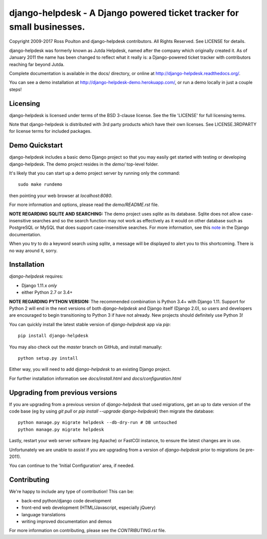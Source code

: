 django-helpdesk - A Django powered ticket tracker for small businesses.
=======================================================================

.. image:: https://travis-ci.org/django-helpdesk/django-helpdesk.png?branch=master
    :target: https://travis-ci.org/django-helpdesk/django-helpdesk

.. image:: https://codecov.io/gh/django-helpdesk/django-helpdesk/branch/master/graph/badge.svg
  :target: https://codecov.io/gh/django-helpdesk/django-helpdesk

Copyright 2009-2017 Ross Poulton and django-helpdesk contributors. All Rights Reserved.
See LICENSE for details.

django-helpdesk was formerly known as Jutda Helpdesk, named after the
company which originally created it. As of January 2011 the name has been
changed to reflect what it really is: a Django-powered ticket tracker with
contributors reaching far beyond Jutda.

Complete documentation is available in the docs/ directory,
or online at http://django-helpdesk.readthedocs.org/.

You can see a demo installation at http://django-helpdesk-demo.herokuapp.com/,
or run a demo locally in just a couple steps!

Licensing
---------

django-helpdesk is licensed under terms of the BSD 3-clause license.
See the file 'LICENSE' for full licensing terms.

Note that django-helpdesk is distributed with 3rd party products which
have their own licenses. See LICENSE.3RDPARTY for license terms for
included packages.

Demo Quickstart
---------------

django-helpdesk includes a basic demo Django project so that you may easily
get started with testing or developing django-helpdesk. The demo project
resides in the `demo/` top-level folder.

It's likely that you can start up a demo project server by running
only the command::

    sudo make rundemo

then pointing your web browser at `localhost:8080`.

For more information and options, please read the `demo/README.rst` file.

**NOTE REGARDING SQLITE AND SEARCHING:**
The demo project uses `sqlite` as its database. Sqlite does not allow
case-insensitive searches and so the search function may not work as
effectively as it would on other database such as PostgreSQL or MySQL
that does support case-insensitive searches.
For more information, see this note_ in the Django documentation.

When you try to do a keyword search using `sqlite`, a message will be displayed
to alert you to this shortcoming. There is no way around it, sorry.

Installation
------------

`django-helpdesk` requires:

* Django 1.11.x *only*
* either Python 2.7 or 3.4+

**NOTE REGARDING PYTHON VERSION:**
The recommended combination is Python 3.4+ with Django 1.11.
Support for Python 2 will end in the next versions of both `django-helpdesk`
and Django itself (Django 2.0), so users and developers are encouraged to begin
transitioning to Python 3 if have not already. New projects should definitely
use Python 3!

You can quickly install the latest stable version of `django-helpdesk`
app via `pip`::

    pip install django-helpdesk

You may also check out the `master` branch on GitHub, and install manually::

    python setup.py install

Either way, you will need to add `django-helpdesk` to an existing
Django project.

For further installation information see `docs/install.html`
and `docs/configuration.html`

Upgrading from previous versions
--------------------------------

If you are upgrading from a previous version of `django-helpdesk` that used
migrations, get an up to date version of the code base (eg by using
`git pull` or `pip install --upgrade django-helpdesk`) then migrate the database::

    python manage.py migrate helpdesk --db-dry-run # DB untouched
    python manage.py migrate helpdesk

Lastly, restart your web server software (eg Apache) or FastCGI instance, to
ensure the latest changes are in use.

Unfortunately we are unable to assist if you are upgrading from a
version of `django-helpdesk` prior to migrations (ie pre-2011).

You can continue to the 'Initial Configuration' area, if needed.

Contributing
------------

We're happy to include any type of contribution! This can be:

* back-end python/django code development
* front-end web development (HTML/Javascript, especially jQuery)
* language translations
* writing improved documentation and demos

For more information on contributing, please see the `CONTRIBUTING.rst` file.

.. _note: http://docs.djangoproject.com/en/dev/ref/databases/#sqlite-string-matching
